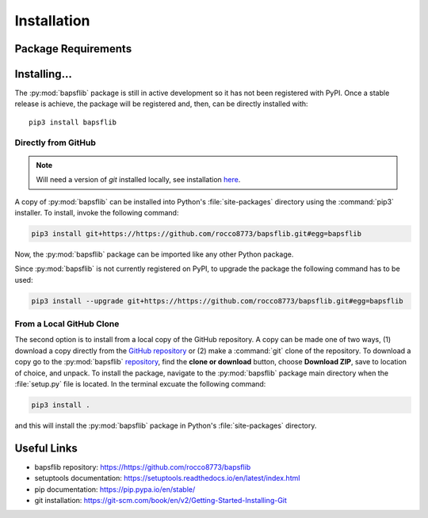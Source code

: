 Installation
============

Package Requirements
--------------------


Installing...
-------------

The :py:mod:`bapsflib` package is still in active development so it has
not been registered with PyPI.  Once a stable release is achieve, the
package will be registered and, then, can be directly installed with:

::

    pip3 install bapsflib

Directly from GitHub
^^^^^^^^^^^^^^^^^^^^

.. Note::

    Will need a version of `git` installed locally, see installation
    `here <https://git-scm.com/book/en/v2/Getting-Started-Installing-Git>`_.

A copy of :py:mod:`bapsflib` can be installed into Python's
:file:`site-packages` directory using the :command:`pip3` installer.  To
install, invoke the following command:

.. code-block:: bash

    pip3 install git+https://https://github.com/rocco8773/bapsflib.git#egg=bapsflib

Now, the :py:mod:`bapsflib` package can be imported like any other
Python package.

Since :py:mod:`bapsflib` is not currently registered on PyPI, to upgrade
the package the following command has to be used:

.. code-block:: bash

    pip3 install --upgrade git+https://https://github.com/rocco8773/bapsflib.git#egg=bapsflib

From a Local GitHub Clone
^^^^^^^^^^^^^^^^^^^^^^^^^

The second option is to install from a local copy of the GitHub
repository.  A copy can be made one of two ways, (1) download a copy
directly from the
`GitHub repository <https://github.com/rocco8773/bapsflib>`_ or (2)
make a :command:`git` clone of the repository.  To download a copy go to
the :py:mod:`bapsflib`
`repository <https://github.com/rocco8773/bapsflib>`_, find the
**clone or download** button, choose **Download ZIP**, save to location
of choice, and unpack.  To install the package, navigate to the
:py:mod:`bapsflib` package main directory when the :file:`setup.py` file
is located.  In the terminal excuate the following command:

.. code-block:: bash

    pip3 install .

and this will install the :py:mod:`bapsflib` package in Python's
:file:`site-packages` directory.


Useful Links
------------

* bapsflib repository: https://https://github.com/rocco8773/bapsflib
* setuptools documentation: https://setuptools.readthedocs.io/en/latest/index.html
* pip documentation: https://pip.pypa.io/en/stable/
* git installation: https://git-scm.com/book/en/v2/Getting-Started-Installing-Git
